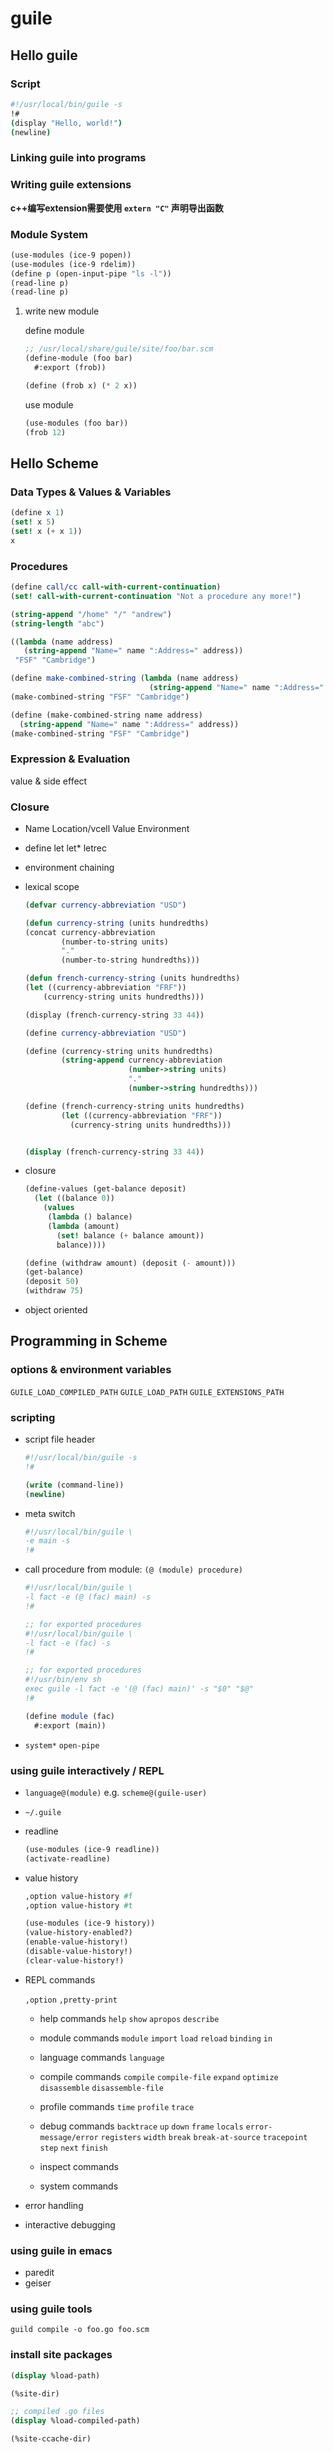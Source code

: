 * guile
** Hello guile
*** Script
#+begin_src sh
#!/usr/local/bin/guile -s
!#
(display "Hello, world!")
(newline)
#+end_src

*** Linking guile into programs

*** Writing guile extensions
*c++编写extension需要使用 ~extern "C"~ 声明导出函数*

*** Module System
#+begin_src scheme
(use-modules (ice-9 popen))
(use-modules (ice-9 rdelim))
(define p (open-input-pipe "ls -l"))
(read-line p)
(read-line p)
#+end_src


**** write new module

define module

#+begin_src scheme
;; /usr/local/share/guile/site/foo/bar.scm
(define-module (foo bar)
  #:export (frob))

(define (frob x) (* 2 x))
#+end_src

use module
#+begin_src scheme
(use-modules (foo bar))
(frob 12)
#+end_src



** Hello Scheme

*** Data Types & Values & Variables

#+begin_src scheme
(define x 1)
(set! x 5)
(set! x (+ x 1))
x
#+end_src

#+RESULTS:
: 6


*** Procedures
#+begin_src scheme
(define call/cc call-with-current-continuation)
(set! call-with-current-continuation "Not a procedure any more!")

(string-append "/home" "/" "andrew")
(string-length "abc")

((lambda (name address)
   (string-append "Name=" name ":Address=" address))
 "FSF" "Cambridge")

(define make-combined-string (lambda (name address)
							   (string-append "Name=" name ":Address=" address)))
(make-combined-string "FSF" "Cambridge")

(define (make-combined-string name address)
  (string-append "Name=" name ":Address=" address))
(make-combined-string "FSF" "Cambridge")
#+end_src



*** Expression & Evaluation

value & side effect

*** Closure

- Name Location/vcell Value Environment

- define let let* letrec

- environment chaining

- lexical scope

  #+begin_src emacs-lisp
(defvar currency-abbreviation "USD")

(defun currency-string (units hundredths)
(concat currency-abbreviation
        (number-to-string units)
        "."
        (number-to-string hundredths)))

(defun french-currency-string (units hundredths)
(let ((currency-abbreviation "FRF"))
    (currency-string units hundredths)))

(display (french-currency-string 33 44))
  #+end_src

  #+begin_src scheme
(define currency-abbreviation "USD")

(define (currency-string units hundredths)
		(string-append currency-abbreviation
					   (number->string units)
					   "."
					   (number->string hundredths)))

(define (french-currency-string units hundredths)
		(let ((currency-abbreviation "FRF"))
		  (currency-string units hundredths)))


(display (french-currency-string 33 44))
  #+end_src

- closure

  #+begin_src scheme
  (define-values (get-balance deposit)
    (let ((balance 0))
      (values
       (lambda () balance)
       (lambda (amount)
         (set! balance (+ balance amount))
         balance))))

  (define (withdraw amount) (deposit (- amount)))
  (get-balance)
  (deposit 50)
  (withdraw 75)
  #+end_src

- object oriented
  

** Programming in Scheme

*** options & environment variables

~GUILE_LOAD_COMPILED_PATH~
~GUILE_LOAD_PATH~
~GUILE_EXTENSIONS_PATH~

*** scripting

- script file header
  #+begin_src scheme
  #!/usr/local/bin/guile -s
  !#

  (write (command-line))
  (newline)
  #+end_src

- meta switch

  #+begin_src scheme
  #!/usr/local/bin/guile \
  -e main -s
  !#
  #+end_src

- call procedure from module: ~(@ (module) procedure)~
  #+begin_src scheme
  #!/usr/local/bin/guile \
  -l fact -e (@ (fac) main) -s
  !#

  ;; for exported procedures
  #!/usr/local/bin/guile \
  -l fact -e (fac) -s
  !#

  ;; for exported procedures
  #!/usr/bin/env sh
  exec guile -l fact -e '(@ (fac) main)' -s "$0" "$@"
  !#

  (define module (fac)
    #:export (main))
  #+end_src

- ~system*~ ~open-pipe~
  

*** using guile interactively / REPL

- ~language@(module)~ e.g. ~scheme@(guile-user)~

- =~/.guile=

- readline
  #+begin_src scheme
  (use-modules (ice-9 readline))
  (activate-readline)
  #+end_src

- value history
  #+begin_src scheme
  ,option value-history #f
  ,option value-history #t

  (use-modules (ice-9 history))
  (value-history-enabled?)
  (enable-value-history!)
  (disable-value-history!)
  (clear-value-history!)
  #+end_src

- REPL commands

  ~,option~
  ~,pretty-print~

  - help commands
    ~help~ ~show~ ~apropos~ ~describe~

  - module commands
    ~module~ ~import~ ~load~ ~reload~ ~binding~ ~in~

  - language commands
    ~language~

  - compile commands
    ~compile~ ~compile-file~ ~expand~ ~optimize~ ~disassemble~ ~disassemble-file~

  - profile commands
    ~time~ ~profile~ ~trace~

  - debug commands
    ~backtrace~ ~up~ ~down~ ~frame~ ~locals~ ~error-message/error~ ~registers~ ~width~ ~break~ ~break-at-source~ ~tracepoint~ ~step~ ~next~ ~finish~

  - inspect commands
  - system commands

- error handling
  
- interactive debugging

*** using guile in emacs
- paredit
- geiser

*** using guile tools
#+begin_src shell
guild compile -o foo.go foo.scm
#+end_src

*** install site packages

#+begin_src scheme
(display %load-path)

(%site-dir)

;; compiled .go files
(display %load-compiled-path)

(%site-ccache-dir)

;; extension dir
#+end_src

*** distributing guile code
[[https://gitlab.com/a-sassmannshausen/guile-hall][guile-hall]]


** Programming in C

*** parallel installations

- effective version of guile

  ~pkg-config --cflags --libs guile-3.0~

  
*** linking programs with guile
#+begin_src c
#include <libguile.h>

// scm_with_guile
// scm_init_guile
// scm_boot_guile
// scm_shell

#+end_src

*** linking guile with libraries / extension

#+begin_src c
#include <math.h>
#include <libguile.h>
SCM j0_wrapper (SCM x) {
    return scm_from_double (j0 (scm_to_double (x)));
}
void init_bessel () {
    scm_c_define_gsubr ("j0", 1, 0, 0, j0_wrapper);
}
#+end_src

#+begin_src shell
gcc `pkg-config --cflags guile-3.0` \
    -shared -o libguile-bessel.so -fPIC bessel.c
#+end_src

#+begin_src scheme
(load-extension "libguile-bessel" "init_bessel")
(j0 2)
#+end_src

*** general concepts for using libguile

- dynamic types
  ~SCM~
  #+begin_src c
  // scm_sum
  // scm_is_true
  // scm_is_false
  // scm_is_eq

  // scm_from_type
  // scm_to_type

  SCM_BOOL_F // #f
  SCM_BOOL_T // #t
  SCM_EOL // {}
  #+end_src

  ~scm_t_bits~

- garbage collection

  #+begin_src c
  // scm_gc_protect_object
  // scm_permanent_object
  #+end_src

-  control flow

  ~call-with-current-continuation~ aka. ~call/cc~

- asynchronous signals
  - safe point
  - ~scm_dynwind_block_asyncs~
  - ~SCM_TICK~

- multi-threading
  
*** defining new foreign object types

- ~scm_make_foreign_object_type~
- ~scm_make_foreign_object_1~
- ~scm_foreign_object_ref~
  - ~_signed_ref~
- ~scm_foreign_object_set_x~
  - ~_unsigned_set_x~

    
*** function snarfing

- guile-snarf
  
*** an overview of guile programming

*** autoconf support


** API Reference

*** data types

- boolean
- number
  - integer ~#x1e~
  - rational
  - real
  - complex
- string
- symbol
- keyword
- pairs (cons car cdr caar cadr)
- lists (list length append reverse map)
- vectors ~#(1 2 3)~
  - uniform numeric vectors
  - bit vectors ~(make-bitvector 8 #f)~ ~#*101~
  - byte vectors ~#vu8(1 53 204)~
- arrays
  - ~#<rank><vectag><@lower><:len><@lower><:len>...~
  - ~#2u32:2:3((1 2 3) (4 5 6))~
  - ~make-array~
  - shared array
- vlists ~(ice-9 vlist)~
- records/structures
  - srfi-9
  - structure/vtable
- dictionary
  - association list / alist ~'((k1 . v1) (k2 . v2))~ ~acons assq assv assoc~
  - vhash (vlist-based hash lists) ~(ice-9 vlist)~
  - hash table ~make-hash-table hashq-set! hashq-ref~
- other types
  - procedures
  - variable objects
  - scheduling threads/mutexes
  - ports
  - regular expression

**** symbol

#+begin_src scheme
(symbol-hash 'color)
(symbol? 'color)
(symbol->string 'color)
#+end_src

**** keyword

#+begin_src scheme
(make-window #:width 800 #:height 100)
(define (make-window . args)
  (let ((width (get-keywoard-value args #:width 800))
        (height (get-keywoard-value args #:width 100)))
    ;; ...
    ))

(use-modules (ice-9 optargs))
(define (make-window . args)
  (let-keywords args #f ((width 800)
                         (height 100))
                ;; ...
                ))
#+end_src


*** procedures

- lambda
- primitive procedure ~scm_c_make_gsubr scm_c_define_gsubr~
- compiled procedure (program)
  - ~(use-modules (system vm program))~
  - ~program? program-code~
- optional arguments ~lambda* define*~
  - ~(ice-9 optargs)~
- case-lambda
- high order functions ~const negate compose identity and=>~
- procedure properties and meta-information
- procedures with setters ~make-procedure-with-setter~
- inlinable procedures ~define-inlinable ,optimize~

*** macros

- define macros ~define-syntax let-syntax~
- ~syntax-rules~
  - patterns
  - hygiene
  - shorthands
- ~syntax-case~
- syntax transformer helpers
- lisp-style macro definitions ~defmacro define-macro~
- identifiers macros
- syntax parameters
- eval-when
- macro expansion ~expand macroexpand~
- internal macros

*** general utility functions

- equality ~eq? eqv? equal?~
- object properties ~make-object-property set! object-properties~
- sorting ~merge merge! sorted? sort sort!~
- copying deep structures ~(ice-9 copy-tree)~
- general string conversion ~object->string~
- hooks ~make-hook add-hook! remove-hook! reset-hook! run-hook hook->list~

  
*** definitions and variable bindings

- top-level variable definition ~define set! define-once~
- local variable binding ~let let* letrec~
- internal definition
- query variable bindings ~defined?~
- binding multiple return values ~define-values~

*** control flow

- sequencing and splicing ~begin~
- simple conditional evaluation ~if when unless cond case~
- ~and or~
- iteration ~do while break continue~
- prompts ~call-with-prompt abort-to-prompt call/ec~
  - shift reset ~ice-9 control~
- continuations ~call/cc~ （不推荐，会复制栈，导致低效）
- returning and accepting multiple values ~values call-with-values receive~
- exceptions ~make-exception exception?~
  - ~(ice-9 exceptions)~
  - ~raise-exception with-exception-handler~
  - old style before 2019 ~catch with-throw-handler throw~
  - signaling errors ~error~
- dynamic wind
- fluid and dynamic states
- parameters ~make-parameter parameterize~
- handle errors
- ~with-continuation-barrier~


#+begin_src scheme
(define kont #f)
(format #t "the return is ~a\n"
		(call/cc (lambda (k)
				   (set! kont k)
				   1)))
(kont 2)
#+end_src

*** input and output

- ports
- binary io ~(ice-9 binary-ports)~ ~(scheme base)~
- encoding
- textual io ~(ice-9 textual-ports)~
- buffering
- random access
- delimited io ~(ice-9 rdelim)~
- default ports ~current-input-port current-output-port current-error-port~
- port types
  - file ports
  - bytevector ports
  - string ports
  - custom ports
  - soft ports
  - void ports
  - low-level custom ports
- venerable port interfaces
- non-blocking io
- handling of unicode Byte Order Marks (BOM)

*** regular expressions

- ~(provided? 'regex)~
- ~(use-modedules (ice-9 regex))~
- ~string-match make-regexp regexp-exec~
- match object ~match:substring match:start match:end~

*** LALR(1) Parsing

*** PEG Parsing

*** reading and evaluating scheme code

- syntax
  - expression
  - comments
  - block comments
  - case sensitivity
  - keyword
- reading scheme code ~read read-syntax~
- writing scheme values ~write display~
- ~eval (ice-9 eval-string)~
- compile
  - ~guild compile [option...] file...~
- ~load load-compiled~
- load paths ~%load-path load-from-path add-to-load-path~
- character encoding of source files
- delayed evaluation ~delay promise? force~
- local evaluation ~(ice-9 local-eval)~
- local inclusion ~include~
- sandbox evaluation ~(ice-9 sandbox)~
- REPL servers ~(system repl server) (system repl coop-server)~
  
*** memory management and garbage collection

- ~gc~
- memory blocks
- weak references
  - weak hash tables
  - weak vectors
- guardians ~make-guardian~

*** modules

- module is a set of *bindings* of symbols (names) to Scheme objects
- public / export list / public interface
- module name are lists of one or more symbols
- ~use-modules~
  - ~#:select #:renamer #:prefix~
  - ~symbol-prefix-proc~
  - ~@~ ~@@~
- ~%load-path~
- create modules
  - ~define-module~
  - ~define-public~
  - ~export~
- modules and file system
- R6RS version references ~#:version~
- R6RS libraries
- variables
  - ~make-variable~
- module system reflection
  - ~current-module~
- delcarative modules
  - ~,module boxes~ 
  - ~,reload boxes~
  - ~define-once~ will prevent declarative-definition
  - ~user-modules-declarative~
  - ~-O1~ ~-O2~
- accessing modules from c
- ~provide~ ~require~
- environments
  - ~scheme-report-environmet null-environment interaction-environment~


*** foreign function interface

- foreign libraries: dynamically-loadable modules
  - shared linbraries of operating system
    - dyamic linking
    - dlopening
  - module/plug-in/bundle/extension
  - ~load-foregine-libary~
    - ~(use-modeules (system foreign-library))~
- foreign extensions
  - ~gcc -shared -o bessel.so -fPIC bessel.c~
  - ~pkg-config --variable=extensionsdir guile-3.0~
  - ~load-extension~ ~scm_c_define_gsubr~
- ~foreign-libary-pointer~
- foreign types
- foreign functions
  - ~pointer->procedure~
- void pointers and byte access
- foreign structs
- more foreign functions

*** foreign objects

*** smobs (small objects) [legacy]

*** threads, mutexes, asyncs and dynamic roots

- threads
  - ~all-threads current-thread~
  - thread-local variables
- asynchronous interrupts
- atomics
- blocking in guile mode
- futures
  - ~(ice-9 futures)~
  - ~(touch (future (+ 2 3)))~
- parallel forms
  - ~parallel~
  - ~(ice-9 threads)~
    
*** configuration, features and runtime options

- configuration, build and installation
  - ~version effective-version~

- feature tracking ~*features*~ ~provided? feature? provider~

- runtime options

*** support for other languages

- ~,language~
- elisp / ECMAScript

*** internationalization

- ~(ice-9 i18n)~
- text collation
- character case mapping
- number input and output
- ~locale-encoding~
- gettext

  
*** debugging infrastructure

- ~make-stack~ ~stack? frame?~
- source properties (deprecated, use ~read-syntax~)
- programmatic error handling
  - catch exceptions ~error raise-exception with-exception-handler~
  - pre-unwind debugging
  - ~call-with-error-handling~
  - stack overflow
    - ~(use-modules (system vm vm))~ ~call-with-stack-overflow-handler~
  - debug-options
- traps
  - vm hooks
  - trap interface
  - ~,trace~
  - trap states
  - high-level traps ~with-default-trap-handler~
- GDB support
  
  
*** code coverage reports

- ~(system vm coverage)~
  - ~with-code-coverage~

    
** Guile Modules

